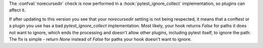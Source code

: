 The :confval:`norecursedir` check is now performed in a :hook:`pytest_ignore_collect` implementation, so plugins can affect it.

If after updating to this version you see that your `norecursedir` setting is not being respected,
it means that a conftest or a plugin you use has a bad `pytest_ignore_collect` implementation.
Most likely, your hook returns `False` for paths it does not want to ignore,
which ends the processing and doesn't allow other plugins, including pytest itself, to ignore the path.
The fix is simple - return `None` instead of `False` for paths your hook doesn't want to ignore.
